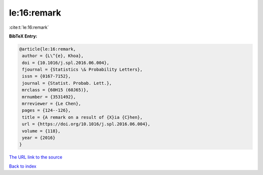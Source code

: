 le:16:remark
============

:cite:t:`le:16:remark`

**BibTeX Entry:**

.. code-block:: bibtex

   @article{le:16:remark,
    author = {L\^{e}, Khoa},
    doi = {10.1016/j.spl.2016.06.004},
    fjournal = {Statistics \& Probability Letters},
    issn = {0167-7152},
    journal = {Statist. Probab. Lett.},
    mrclass = {60H15 (60J65)},
    mrnumber = {3531492},
    mrreviewer = {Le Chen},
    pages = {124--126},
    title = {A remark on a result of {X}ia {C}hen},
    url = {https://doi.org/10.1016/j.spl.2016.06.004},
    volume = {118},
    year = {2016}
   }

`The URL link to the source <ttps://doi.org/10.1016/j.spl.2016.06.004}>`__


`Back to index <../By-Cite-Keys.html>`__
